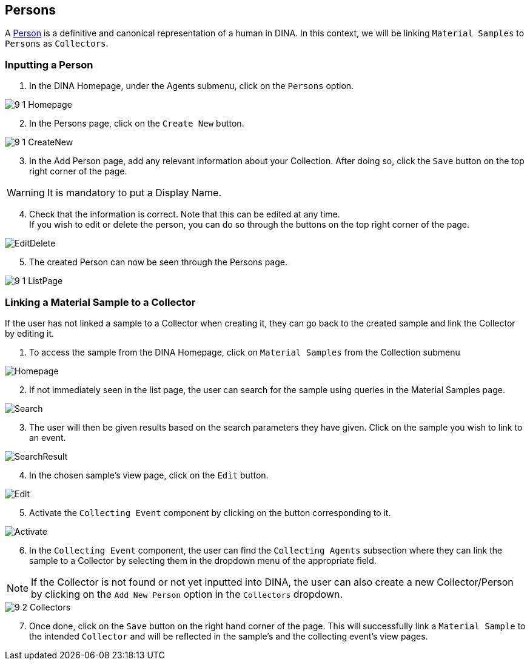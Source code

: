 [id=persons]
== Persons
A https://aafc-bicoe.github.io/dina-documentation/concepts-glossary/#person[Person] is a definitive and canonical representation of a human in DINA. In this context, we will be linking `Material Samples` to `Persons` as `Collectors`.

[id=inputPerson]
=== Inputting a Person
. In the DINA Homepage, under the Agents submenu, click on the `Persons` option.

image::9-1-Homepage.png[]

[start=2]
. In the Persons page, click on the `Create New` button.

image::9-1-CreateNew.png[]

[start=3]
. In the Add Person page, add any relevant information about your Collection. After doing so, click the `Save` button on the top right corner of the page.

WARNING: It is mandatory to put a Display Name.

[start=4]
. Check that the information is correct. Note that this can be edited at any time. +
If you wish to edit or delete the person, you can do so through the buttons on the top right corner of the page.

image::EditDelete.png[]

[start=5]
. The created Person can now be seen through the Persons page.

image::9-1-ListPage.png[]

[id=linkSampletoCollector]
=== Linking a Material Sample to a Collector
If the user has not linked a sample to a Collector when creating it, they can go back to the created sample and link the Collector by editing it.

. To access the sample from the DINA Homepage, click on `Material Samples` from the Collection submenu

image::material-sample/Homepage.png[]

[start=2]
. If not immediately seen in the list page, the user can search for the sample using queries in the Material Samples page.

image::material-sample/Search.png[]

[start=3]
. The user will then be given results based on the search parameters they have given. Click on the sample you wish to link to an event.

image::material-sample/SearchResult.png[]

[start=4]
. In the chosen sample's view page, click on the `Edit` button.

image::material-sample/Edit.png[]

[start=5]
. Activate the `Collecting Event` component by clicking on the button corresponding to it.

image::collecting-events/Activate.png[]

[start=6]
. In the `Collecting Event` component, the user can find the `Collecting Agents` subsection where they can link the sample to a Collector by selecting them in the dropdown menu of the appropriate field.

NOTE: If the Collector is not found or not yet inputted into DINA, the user can also create a new Collector/Person by clicking on the `Add New Person` option in the `Collectors` dropdown.

image::9-2-Collectors.png[]

[start=7]
. Once done, click on the `Save` button on the right hand corner of the page. This will successfully link a `Material Sample` to the intended `Collector` and will be reflected in the sample's and the collecting event's view pages.
